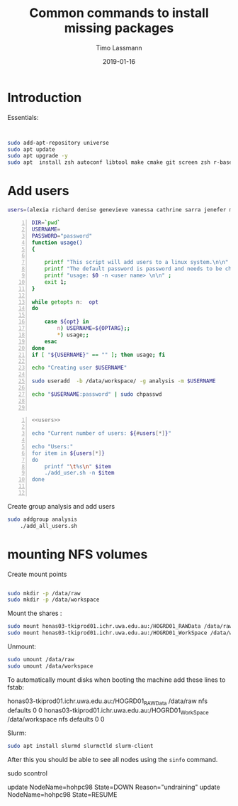 #+TITLE:  Common commands to install missing packages 
#+AUTHOR: Timo Lassmann
#+EMAIL:  timo.lassmann@telethonkids.org.au
#+DATE:   2019-01-16
#+LATEX_CLASS: report
#+OPTIONS:  toc:nil
#+OPTIONS: H:4
#+LATEX_CMD: pdflatex
* Introduction 
  Essentials: 
#+BEGIN_SRC bash 


    sudo add-apt-repository universe
    sudo apt update
    sudo apt upgrade -y
    sudo apt  install zsh autoconf libtool make cmake git screen zsh r-base libboost-all-dev nfs-common nfs-kernel-server

#+END_SRC

* Add users 

  #+NAME: users 
  #+BEGIN_SRC bash 
    users=(alexia richard denise genevieve vanessa cathrine sarra jenefer melvin)
  #+END_SRC


  #+BEGIN_SRC bash -n :tangle add_user.sh :shebang #!/usr/bin/env bash :noweb yes
    DIR=`pwd`
    USERNAME=
    PASSWORD="password"
    function usage()
    {

        printf "This script will add users to a linux system.\n\n" ;
        printf "The default password is password and needs to be changed by the user.\n\n";
        printf "usage: $0 -n <user name> \n\n" ;
        exit 1;
    }

    while getopts n:  opt
    do

        case ${opt} in
            n) USERNAME=${OPTARG};;
            ,*) usage;;
        esac
    done
    if [ "${USERNAME}" == "" ]; then usage; fi

    echo "Creating user $USERNAME"

    sudo useradd  -b /data/workspace/ -g analysis -m $USERNAME
    
    echo "$USERNAME:password" | sudo chpasswd


    #+END_SRC

  #+BEGIN_SRC bash -n :tangle add_all_users.sh :shebang #!/usr/bin/env bash :noweb yes
    <<users>>

    echo "Current number of users: ${#users[*]}"

    echo "Users:"
    for item in ${users[*]}
    do
        printf "\t%s\n" $item
        ./add_user.sh -n $item
    done


  #+END_SRC  
  Create group analysis and add users 
  #+BEGIN_SRC bash 
sudo addgroup analysis
    ./add_all_users.sh
  #+END_SRC

* mounting NFS volumes 

  Create mount points 

  #+BEGIN_SRC bash 

    sudo mkdir -p /data/raw 
    sudo mkdir -p /data/workspace 

  #+END_SRC

  Mount the shares :
  #+BEGIN_SRC bash
    sudo mount honas03-tkiprod01.ichr.uwa.edu.au:/HOGRD01_RAWData /data/raw 
    sudo mount honas03-tkiprod01.ichr.uwa.edu.au:/HOGRD01_WorkSpace /data/workspace

  #+END_SRC

  Unmount:

  #+BEGIN_SRC bash
    sudo umount /data/raw 
    sudo umount /data/workspace 
  #+END_SRC

  To automatically mount disks when booting the machine add these lines to fstab: 

honas03-tkiprod01.ichr.uwa.edu.au:/HOGRD01_RAWData /data/raw  nfs defaults 0 0
honas03-tkiprod01.ichr.uwa.edu.au:/HOGRD01_WorkSpace /data/workspace nfs defaults 0 0




  Slurm: 
  #+BEGIN_SRC bash
    sudo apt install slurmd slurmctld slurm-client 

  #+END_SRC


  After this you should be able to see all nodes using the =sinfo= command. 

  sudo scontrol 

  update NodeName=hohpc98 State=DOWN Reason="undraining"
  update NodeName=hohpc98 State=RESUME

